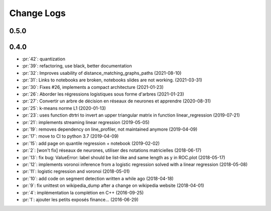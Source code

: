 Change Logs
===========

0.5.0
+++++

0.4.0
+++++

* :pr:`42`: quantization
* :pr:`39`: refactoring, use black, better documentation
* :pr:`32`: Improves usability of distance_matching_graphs_paths (2021-08-10)
* :pr:`31`: Links to notebooks are broken, notebooks slides are not working. (2021-03-31)
* :pr:`30`: Fixes #26, implements a compact architecture (2021-01-23)
* :pr:`26`: Aborder les régressions logistiques sous forme d'arbres (2021-01-23)
* :pr:`27`: Convertir un arbre de décision en réseaux de neurones et apprendre (2020-08-31)
* :pr:`25`: k-means norme L1 (2020-01-13)
* :pr:`23`: uses function dtrtri to invert an upper triangular matrix in function linear_regression (2019-07-21)
* :pr:`21`: implements streaming linear regression (2019-05-05)
* :pr:`19`: removes dependency on line_profiler, not maintained anymore (2019-04-09)
* :pr:`17`: move to CI to python 3.7 (2019-04-09)
* :pr:`15`: add page on quantile regression + notebook (2019-02-02)
* :pr:`2`: [won't fix] réseaux de neurones, utiliser des notations matricielles (2018-06-17)
* :pr:`13`: fix bug: ValueError: label should be list-like and same length as y in ROC.plot (2018-05-17)
* :pr:`12`: implements voronoi inference from a logistic regression solved with a linear regression (2018-05-08)
* :pr:`11`: logistic regression and voronoi (2018-05-01)
* :pr:`10`: add code on segment detection written a while ago (2018-04-18)
* :pr:`9`: fix unittest on wikipedia_dump after a change on wikipedia website (2018-04-01)
* :pr:`4`: implémentation la complétion en C++ (2016-09-25)
* :pr:`1`: ajouter les petits exposés finance... (2016-06-29)
